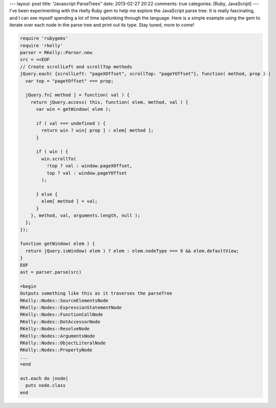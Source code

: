 ---
layout: post
title: "Javascript ParseTrees"
date: 2013-02-27 20:22
comments: true
categories: [Ruby, JavaScript]
---
I've been experimenting with the rkelly Ruby gem to help me explore the JavaScript parse tree. It is really fascinating, and I can see
myself spending a lot of time spelunking through the language. Here is a simple example using the gem to iterate over each node in the
parse tree and print out its type. Stay tuned, more to come!

.. code-block:: ruby

  require 'rubygems'
  require 'rkelly'
  parser = RKelly::Parser.new
  src = <<EOF
  // Create scrollLeft and scrollTop methods
  jQuery.each( {scrollLeft: "pageXOffset", scrollTop: "pageYOffset"}, function( method, prop ) {
    var top = "pageYOffset" === prop;

    jQuery.fn[ method ] = function( val ) {
      return jQuery.access( this, function( elem, method, val ) {
        var win = getWindow( elem );

        if ( val === undefined ) {
          return win ? win[ prop ] : elem[ method ];
        }

        if ( win ) {
          win.scrollTo(
            !top ? val : window.pageXOffset,
            top ? val : window.pageYOffset
          );

        } else {
          elem[ method ] = val;
        }
      }, method, val, arguments.length, null );
    };
  });

  function getWindow( elem ) {
    return jQuery.isWindow( elem ) ? elem : elem.nodeType === 9 && elem.defaultView;
  }
  EOF
  ast = parser.parse(src)

  =begin
  Outputs something like this as it traverses the parseTree
  RKelly::Nodes::SourceElementsNode
  RKelly::Nodes::ExpressionStatementNode
  RKelly::Nodes::FunctionCallNode
  RKelly::Nodes::DotAccessorNode
  RKelly::Nodes::ResolveNode
  RKelly::Nodes::ArgumentsNode
  RKelly::Nodes::ObjectLiteralNode
  RKelly::Nodes::PropertyNode
  ...
  =end

  ast.each do |node|
    puts node.class
  end 